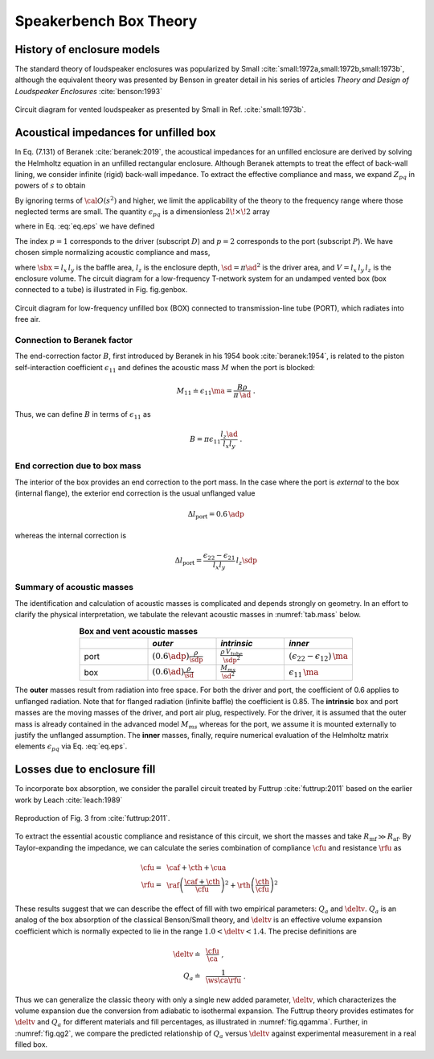 .. |dmn| mathmacro:: \Delta_{mn}
.. |ca| mathmacro:: C_\mathrm{A}
.. |ma| mathmacro:: M_\mathrm{A}
.. |sd| mathmacro:: S_\mathrm{D}
.. |ad| mathmacro:: a_\mathrm{D}
.. |sdp| mathmacro:: S_\mathrm{P}
.. |adp| mathmacro:: a_\mathrm{P}
.. |sbx| mathmacro:: S_\mathrm{B}
.. |caf| mathmacro:: C_\mathrm{af}
.. |cth| mathmacro:: C_\mathrm{th}
.. |cua| mathmacro:: C_\mathrm{ua}
.. |raf| mathmacro:: R_\mathrm{af}
.. |rth| mathmacro:: R_\mathrm{th}
.. |cfu| mathmacro:: C^*_\mathrm{A}
.. |rfu| mathmacro:: R^*_\mathrm{A}
.. |ws| mathmacro:: \omega_s
.. |deltv| mathmacro:: \delta_v

.. _box_theory:
		    
Speakerbench Box Theory
=======================

History of enclosure models
---------------------------

The standard theory of loudspeaker enclosures was popularized by Small :cite:`small:1972a,small:1972b,small:1973b`, although the equivalent theory was presented by Benson in greater detail in his series of articles *Theory and Design of Loudspeaker Enclosures* :cite:`benson:1993`

.. figure:: images/small_vented.png
            :width: 50 %
	    :alt: small_vented
	    :align: center

	    Circuit diagram for vented loudspeaker as presented by Small in Ref. :cite:`small:1973b`.



Acoustical impedances for unfilled box
--------------------------------------

In Eq. (7.131) of Beranek :cite:`beranek:2019`, the acoustical impedances for an unfilled enclosure are derived by solving the Helmholtz equation in an unfilled rectangular enclosure. Although Beranek attempts to treat the effect of back-wall lining, we consider infinite (rigid) back-wall impedance. To extract the effective compliance and mass, we expand :math:`Z_{pq}` in powers of :math:`s` to obtain

.. math::
   :label: eq.z
	   
   Z_{pq} \sim \frac{1}{s \ca } + s \ma \, \epsilon_{pq} + {\cal O}(s^2) \; .

By ignoring terms of :math:`{\cal O}(s^2)` and higher, we limit the applicability of the theory to the frequency range where those neglected terms are small. The quantity :math:`\epsilon_{pq}` is a dimensionless :math:`2\!\times\!2` array 

.. math::
   :label: eq.eps
	   
   \begin{equation}	   
   \epsilon_{pq} = \frac{1}{3} + \frac{4}{\pi} \sum_{m,n} \gamma_{mn} \frac{\coth(\pi \dmn)}{\dmn} \cos\left(\theta_p\right) \cos\left(\theta_q\right) \frac{J_1\left(\beta_p \right)}{\beta_p}  \frac{J_1\left(\beta_q \right)}{\beta_q} \; ,
   \end{equation}

where in Eq. :eq:`eq.eps` we have defined

.. math::
   :label: eq.defs
	   
   \begin{align}
	   \theta_p = &~ \frac{n \pi y_p}{l_y} \\
	   \beta_p = &~ \frac{\pi a_p}{l_z}\dmn \\
	   \dmn^2 = &~ \left( \frac{m l_z}{l_x} \right)^2 + \left( \frac{n l_z}{l_y} \right)^2 . \\
	   \gamma_{mn} = &~ 4-2 \left( \delta_{m0}+\delta_{n0} \right)
   \end{align}

The index :math:`p=1` corresponds to the driver (subscript :math:`D`) and :math:`p=2` corresponds to the port (subscript :math:`P`). We have chosen simple normalizing acoustic compliance and mass,

.. math::
   :label: eq.units
	   
	   \begin{align}
	   \ca = &~ \frac{V}{\rho c^2} = C_\mathrm{MB} \sd^2 \; , \\
	   \ma = &~ \frac{\rho \, l_z}{\sbx} \; , 
	   \end{align}

where :math:`\sbx = l_x \, l_y` is the baffle area, :math:`l_z` is the enclosure depth, :math:`\sd = \pi \ad^2` is the driver area, and :math:`V= l_x \, l_y \, l_z` is the enclosure volume. The circuit diagram for a low-frequency T-network system for an undamped vented box (box connected to a tube) is illustrated in Fig. fig.genbox.

.. figure:: images/box_port_q.png
            :width: 60 %
	    :alt: circuit
	    :align: center

	    Circuit diagram for low-frequency unfilled box (BOX) connected to
	    transmission-line tube (PORT), which radiates into free air.

Connection to Beranek factor
^^^^^^^^^^^^^^^^^^^^^^^^^^^^

The end-correction factor :math:`B`, first introduced by Beranek in his 1954 book :cite:`beranek:1954`, is related to the piston self-interaction coefficient :math:`\epsilon_{11}` and defines the acoustic mass :math:`M` when the port is blocked:

.. math::
   M_{11} \doteq \epsilon_{11} \ma =  \frac{B \rho}{\pi \, \ad} \; .

Thus, we can define :math:`B` in terms of :math:`\epsilon_{11}` as

.. math::
   B = \pi \epsilon_{11} \frac{l_z \ad}{l_x l_y} \; .

End correction due to box mass
^^^^^^^^^^^^^^^^^^^^^^^^^^^^^^

The interior of the box provides an end correction to the port mass. In the case where the port is *external* to the box (internal flange), the exterior end correction is the usual unflanged value

.. math::
   \Delta l_\mathrm{port} = 0.6 \, \adp

whereas the internal correction is

.. math::
  \Delta l_\mathrm{port} = \frac{\epsilon_{22}-\epsilon_{21}}{l_x l_y} \, l_z \sdp

Summary of acoustic masses
^^^^^^^^^^^^^^^^^^^^^^^^^^

The identification and calculation of acoustic masses is complicated and depends strongly on geometry. In an effort to clarify the physical interpretation, we tabulate the relevant acoustic masses in :numref:`tab.mass` below.

.. csv-table:: **Box and vent acoustic masses**
   :align: center
   :header: "", *outer*, *intrinsic*,*inner*
   :widths: 25, 25, 25, 25
   :name: tab.mass

   port,":math:`\displaystyle \left(0.6\adp\right)\frac{\rho}{\sdp}`",":math:`\displaystyle \frac{\rho \, V_\mathrm{tube}}{\sdp^2}`",":math:`\displaystyle \left(\epsilon_{22}-\epsilon_{12}\right)\,\ma`"
   box,":math:`\displaystyle \left(0.6\ad\right) \frac{\rho}{\sd}`",":math:`\displaystyle \frac{M_{ms}}{\sd^2}`",":math:`\displaystyle \epsilon_{11} \, \ma`"

The **outer** masses result from radiation into free space. For both the driver and port, the coefficient of 0.6 applies to unflanged radiation. Note that for flanged radiation (infinite baffle) the coefficient is 0.85. The **intrinsic** box and port masses are the moving masses of the driver, and port air plug, respectively. For the driver, it is assumed that the outer mass is already contained in the advanced model :math:`M_{ms}` whereas for the port, we assume it is mounted externally to justify the unflanged assumption. The **inner** masses, finally, require numerical evaluation of the Helmholtz matrix elements :math:`\epsilon_{pq}` via Eq. :eq:`eq.eps`.  

Losses due to enclosure fill
----------------------------

To incorporate box absorption, we consider the parallel circuit treated by Futtrup :cite:`futtrup:2011` based on the earlier work by Leach :cite:`leach:1989`

.. figure:: images/q_futtrup.png
            :width: 60 %
	    :alt: fillq
	    :align: center

	    Reproduction of Fig. 3 from :cite:`futtrup:2011`.

To extract the essential acoustic compliance and resistance of this circuit, we short the masses and take :math:`R_\mathrm{mf} \gg R_\mathrm{af}`. By Taylor-expanding the impedance, we can calculate the series combination of compliance :math:`\cfu` and resistance :math:`\rfu` as

.. math::
   \begin{align}
   \cfu =&~ \caf + \cth + \cua \\
   \rfu =&~ \raf \left(\frac{\caf+\cth}{\cfu}\right)^2 + \rth \left(\frac{\cth}{\cfu} \right)^2
   \end{align}

These results suggest that we can describe the effect of fill with two empirical parameters: :math:`Q_a` and :math:`\deltv`. :math:`Q_a` is an analog of the box absorption of the classical Benson/Small theory, and :math:`\deltv` is an effective volume expansion coefficient which is normally expected to lie in the range :math:`1.0 < \deltv < 1.4`. The precise definitions are

.. math::
   \begin{align}
   \deltv \doteq &~ \frac{\cfu}{\ca} \; , \\
   Q_a \doteq &~ \frac{1}{\ws \ca \rfu} \; .
   \end{align}

Thus we can generalize the classic theory with only a single new added parameter, :math:`\deltv`, which characterizes the volume expansion due the conversion from adiabatic to isothermal expansion. The Futtrup theory provides estimates for :math:`\deltv` and :math:`Q_a` for different materials and fill percentages, as illustrated in :numref:`fig.qgamma`. Further, in :numref:`fig.qg2`, we compare the predicted relationship of :math:`Q_a` versus :math:`\deltv` against experimental measurement in a real filled box.

.. subfigure:: A
   :width: 60%
   :name: fig.qgamma
   :align: center
	  
   .. image:: images/qgamma.png
	    
   Theoretical :math:`Q_a` and :math:`\deltv` versus amount of fill inside a test box.
	    

.. subfigure:: A
   :width: 60%
   :name: fig.qg2
   :align: center
	  
   .. image:: images/qg2.png

   Theoretical :math:`Q_a` versus :math:`\deltv` compared with measured data.
